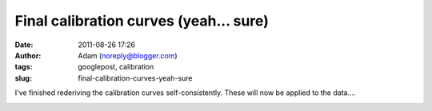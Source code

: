 Final calibration curves (yeah... sure)
#######################################
:date: 2011-08-26 17:26
:author: Adam (noreply@blogger.com)
:tags: googlepost, calibration
:slug: final-calibration-curves-yeah-sure

I've finished rederiving the calibration curves self-consistently. These
will now be applied to the data....

.. image:: http://4.bp.blogspot.com/-Px-hpKGeiK0/TlfXKrZw3mI/AAAAAAAAGcc/mJH4Yes9K1I/s320/planet_dcfluxes_05_v2.0_13pca_ds2_defaults_map20.png

.. image:: http://1.bp.blogspot.com/-n2uTCyFEiqQ/TlfXLCd3twI/AAAAAAAAGck/iDls4F3YpKs/s320/planet_dcfluxes_06_v2.0_13pca_ds2_defaults_map20.png

.. image:: http://3.bp.blogspot.com/-361ND0Pcic0/TlfXLiczcRI/AAAAAAAAGcs/_RnBjVjrsGY/s320/planet_dcfluxes_07_v2.0_13pca_ds2_defaults_map20.png

.. image:: http://1.bp.blogspot.com/-Ui00rWxnoiE/TlfXL-jQw_I/AAAAAAAAGc0/9WZG7srlDok/s320/planet_dcfluxes_09_v2.0_13pca_ds2_defaults_map20.png

.. _|image4|: http://4.bp.blogspot.com/-Px-hpKGeiK0/TlfXKrZw3mI/AAAAAAAAGcc/mJH4Yes9K1I/s1600/planet_dcfluxes_05_v2.0_13pca_ds2_defaults_map20.png
.. _|image5|: http://1.bp.blogspot.com/-n2uTCyFEiqQ/TlfXLCd3twI/AAAAAAAAGck/iDls4F3YpKs/s1600/planet_dcfluxes_06_v2.0_13pca_ds2_defaults_map20.png
.. _|image6|: http://3.bp.blogspot.com/-361ND0Pcic0/TlfXLiczcRI/AAAAAAAAGcs/_RnBjVjrsGY/s1600/planet_dcfluxes_07_v2.0_13pca_ds2_defaults_map20.png
.. _|image7|: http://1.bp.blogspot.com/-Ui00rWxnoiE/TlfXL-jQw_I/AAAAAAAAGc0/9WZG7srlDok/s1600/planet_dcfluxes_09_v2.0_13pca_ds2_defaults_map20.png

